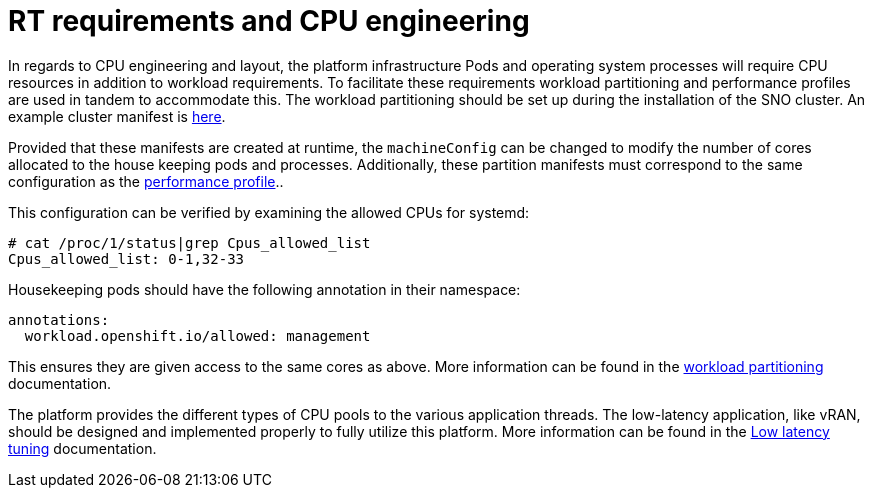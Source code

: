[id="k8s-best-practices-far-edge-rt-requirements-and-cpu-engineering"]
= RT requirements and CPU engineering

In regards to CPU engineering and layout, the platform infrastructure Pods and operating system processes will require CPU resources in addition to workload requirements. To facilitate these requirements workload partitioning and performance profiles are used in tandem to accommodate this. The workload partitioning should be set up during the installation of the SNO cluster. An example cluster manifest is link:https://docs.openshift.com/container-platform/latest/scalability_and_performance/enabling-workload-partitioning.html[here].

Provided that these manifests are created at runtime, the `machineConfig` can be changed to modify the number of cores allocated to the house keeping pods and processes. Additionally, these partition manifests must correspond to the same configuration as the link:https://docs.openshift.com/container-platform/latest/scalability_and_performance/ztp_far_edge/ztp-reference-cluster-configuration-for-vdu.html#ztp-sno-du-configuring-performance-addons_sno-configure-for-vdu[performance profile]..

This configuration can be verified by examining the allowed CPUs for systemd:

[source,terminal]
----
# cat /proc/1/status|grep Cpus_allowed_list
Cpus_allowed_list: 0-1,32-33
----

Housekeeping pods should have the following annotation in their namespace:

[source,yaml]
----
annotations:
  workload.openshift.io/allowed: management
----

This ensures they are given access to the same cores as above. More information can be found in the link:https://docs.openshift.com/container-platform/latest/scalability_and_performance/enabling-workload-partitioning.html[workload partitioning] documentation.

The platform provides the different types of CPU pools to the various application threads. The low-latency application, like vRAN, should be designed and implemented properly to fully utilize this platform. More information can be found in the link:https://docs.openshift.com/container-platform/4.13/scalability_and_performance/cnf-low-latency-tuning.html[Low latency tuning] documentation.


